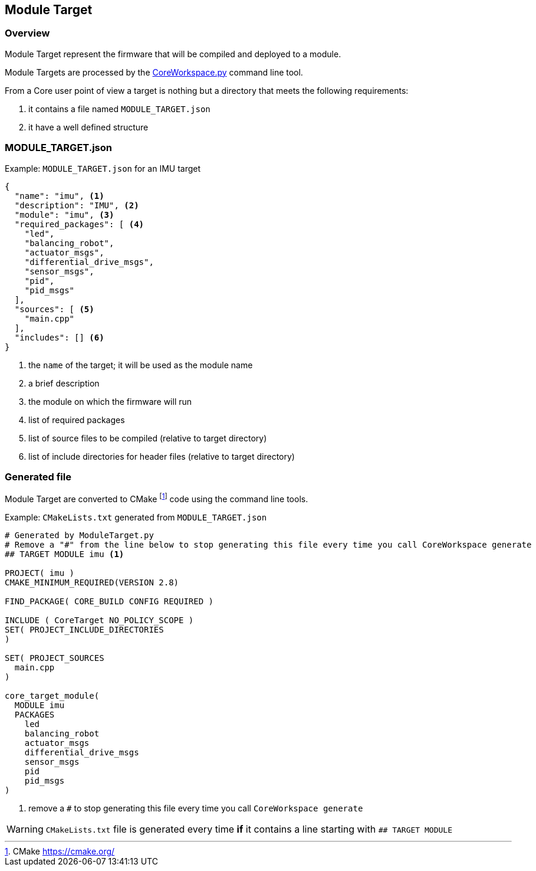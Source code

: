 [[coremoduletarget-reference]]
== Module Target

[[coremoduletarget-overview]]
=== Overview
Module Target represent the firmware that will be compiled and deployed to a module.

Module Targets are processed by the link:../tools/index.html#coretools-coreworkspace[CoreWorkspace.py] command line tool.

From a Core user point of view a target is nothing but a directory that meets the following requirements:

. it contains a file named `MODULE_TARGET.json`
. it have a well defined structure

[[coremoduletarget-json]]
=== MODULE_TARGET.json
.Example: `MODULE_TARGET.json` for an IMU target
[source,json,numbered]
----
{
  "name": "imu", <1>
  "description": "IMU", <2>
  "module": "imu", <3>
  "required_packages": [ <4>
    "led",
    "balancing_robot",
    "actuator_msgs",
    "differential_drive_msgs",
    "sensor_msgs",
    "pid",
    "pid_msgs"
  ],
  "sources": [ <5>
    "main.cpp"
  ],
  "includes": [] <6>
}
----
<1> the `name` of the target; it will be used as the module name
<2> a brief description
<3> the module on which the firmware will run
<4> list of required packages
<5> list of source files to be compiled (relative to target directory)
<6> list of include directories for header files (relative to target directory)

[[coremoduletarget-generated]]
=== Generated file
Module Target are converted to CMake footnoteref:[CMAKE, CMake https://cmake.org/] code using the command line tools.

.Example: `CMakeLists.txt` generated from `MODULE_TARGET.json`
[source,cmake,numbered]
----
# Generated by ModuleTarget.py
# Remove a "#" from the line below to stop generating this file every time you call CoreWorkspace generate
## TARGET MODULE imu <1>

PROJECT( imu )
CMAKE_MINIMUM_REQUIRED(VERSION 2.8)

FIND_PACKAGE( CORE_BUILD CONFIG REQUIRED )

INCLUDE ( CoreTarget NO_POLICY_SCOPE )
SET( PROJECT_INCLUDE_DIRECTORIES
)

SET( PROJECT_SOURCES
  main.cpp
)

core_target_module(
  MODULE imu
  PACKAGES
    led
    balancing_robot
    actuator_msgs
    differential_drive_msgs
    sensor_msgs
    pid
    pid_msgs
)
----
<1> remove a `#` to stop generating this file every time you call `CoreWorkspace generate`

WARNING: `CMakeLists.txt` file is generated every time *if* it contains a line starting with `## TARGET MODULE`